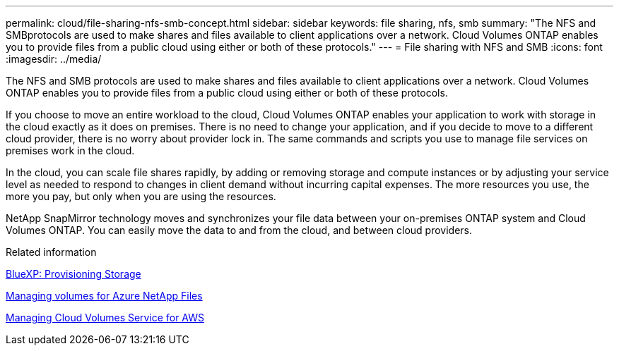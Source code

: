 ---
permalink: cloud/file-sharing-nfs-smb-concept.html
sidebar: sidebar
keywords: file sharing, nfs, smb
summary: "The NFS and SMBprotocols are used to make shares and files available to client applications over a network. Cloud Volumes ONTAP enables you to provide files from a public cloud using either or both of these protocols."
---
= File sharing with NFS and SMB
:icons: font
:imagesdir: ../media/

[.lead]
The NFS and SMB protocols are used to make shares and files available to client applications over a network. Cloud Volumes ONTAP enables you to provide files from a public cloud using either or both of these protocols.

If you choose to move an entire workload to the cloud, Cloud Volumes ONTAP enables your application to work with storage in the cloud exactly as it does on premises. There is no need to change your application, and if you decide to move to a different cloud provider, there is no worry about provider lock in. The same commands and scripts you use to manage file services on premises work in the cloud.

In the cloud, you can scale file shares rapidly, by adding or removing storage and compute instances or by adjusting your service level as needed to respond to changes in client demand without incurring capital expenses. The more resources you use, the more you pay, but only when you are using the resources.

NetApp SnapMirror technology moves and synchronizes your file data between your on-premises ONTAP system and Cloud Volumes ONTAP. You can easily move the data to and from the cloud, and between cloud providers.

.Related information

https://docs.netapp.com/us-en/occm/task_provisioning_storage.html#creating-flexvol-volumes[BlueXP: Provisioning Storage]

https://docs.netapp.com/us-en/occm/task_manage_anf.html[Managing volumes for Azure NetApp Files]

https://docs.netapp.com/us-en/occm/task_manage_cvs_aws.html[Managing Cloud Volumes Service for AWS]


// 2022 nov 02, internal-issue 916